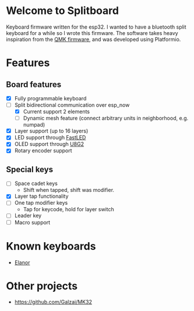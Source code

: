 #+options: ^:{} toc:nil
* Welcome to Splitboard

#+html: <p align="center"><img src="figures/logo_firmware.svg" /></p>

Keyboard firmware written for the  esp32. I wanted to have a
bluetooth  split  keyboard  for  a while  so  I  wrote  this
firmware. The software takes  heavy inspiration from the [[https://docs.qmk.fm/#/][QMK
firmware]], and was developed using Platformio.

* Features
** Board features
- [X] Fully programmable keyboard
- [-] Split bidirectional communication over esp_now
  - [X] Current support 2 elements
  - [ ] Dynamic  mesh  feature (connect  arbitrary units  in
    neighborhood, e.g. numpad)
- [X] Layer support (up to 16 layers)
- [X] LED support through [[https://github.com/FastLED][FastLED]]
- [X] OLED support through [[https://github.com/olikraus/u8g2][U8G2]]
- [X] Rotary encoder support
** Special keys
- [ ] Space cadet keys
  + Shift when tapped, shift was modifier.
- [X] Layer tap functionality
- [ ] One tap modifier keys
  + Tap for keycode, hold for layer switch
- [ ] Leader key
- [ ] Macro support

* Known keyboards
- [[https://github.com/cvanelteren/Elanor][Elanor]]
  #+html: <p align="center"><img src="figures/elanor.png"></p>
* Other projects
- https://github.com/Galzai/MK32
